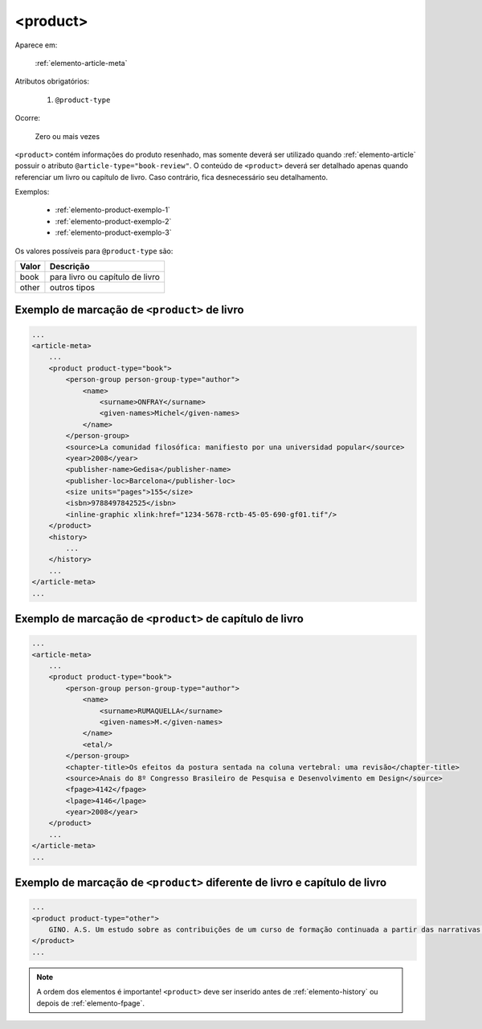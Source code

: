 .. _elemento-product:

<product>
=========

Aparece em:

  :ref:`elemento-article-meta`

Atributos obrigatórios:

  1. ``@product-type``

Ocorre:

  Zero ou mais vezes


``<product>`` contém informações do produto resenhado, mas somente deverá ser utilizado quando :ref:`elemento-article` possuir o atributo ``@article-type="book-review"``.
O conteúdo de ``<product>`` deverá ser detalhado apenas quando referenciar um livro ou capítulo de livro. Caso contrário, fica desnecessário seu detalhamento.

Exemplos:

    * :ref:`elemento-product-exemplo-1`
    * :ref:`elemento-product-exemplo-2`
    * :ref:`elemento-product-exemplo-3`


Os valores possíveis para ``@product-type`` são:

+-----------+---------------------------------+
| Valor     | Descrição                       |
+===========+=================================+
| book      | para livro ou capítulo de livro |
+-----------+---------------------------------+
| other     | outros tipos                    |
+-----------+---------------------------------+


.. _elemento-product-exemplo-1:

Exemplo de marcação de ``<product>`` de livro
^^^^^^^^^^^^^^^^^^^^^^^^^^^^^^^^^^^^^^^^^^^^^

.. code-block:: xml

    ...
    <article-meta>
        ...
        <product product-type="book">
            <person-group person-group-type="author">
                <name>
                    <surname>ONFRAY</surname>
                    <given-names>Michel</given-names>
                </name>
            </person-group>
            <source>La comunidad filosófica: manifiesto por una universidad popular</source>
            <year>2008</year>
            <publisher-name>Gedisa</publisher-name>
            <publisher-loc>Barcelona</publisher-loc>
            <size units="pages">155</size>
            <isbn>9788497842525</isbn>
            <inline-graphic xlink:href="1234-5678-rctb-45-05-690-gf01.tif"/>
        </product>
        <history>
            ...
        </history>
        ...
    </article-meta>
    ...


.. _elemento-product-exemplo-2:

Exemplo de marcação de ``<product>`` de capítulo de livro
^^^^^^^^^^^^^^^^^^^^^^^^^^^^^^^^^^^^^^^^^^^^^^^^^^^^^^^^^

.. code-block:: xml

    ...
    <article-meta>
        ...
        <product product-type="book">
            <person-group person-group-type="author">
                <name>
                    <surname>RUMAQUELLA</surname>
                    <given-names>M.</given-names>
                </name>
                <etal/>
            </person-group>
            <chapter-title>Os efeitos da postura sentada na coluna vertebral: uma revisão</chapter-title>
            <source>Anais do 8º Congresso Brasileiro de Pesquisa e Desenvolvimento em Design</source>
            <fpage>4142</fpage>
            <lpage>4146</lpage>
            <year>2008</year>
        </product>
        ...
    </article-meta>
    ...


.. _elemento-product-exemplo-3:

Exemplo de marcação de ``<product>`` diferente de livro e capítulo de livro
^^^^^^^^^^^^^^^^^^^^^^^^^^^^^^^^^^^^^^^^^^^^^^^^^^^^^^^^^^^^^^^^^^^^^^^^^^^

.. code-block:: xml

    ...
    <product product-type="other">
        GINO. A.S. Um estudo sobre as contribuições de um curso de formação continuada a partir das narrativas de professoras que ensinam matemática (2013), 254 f. Tese (Doutorado em Educação) Faculdade de Educação, Universidade Federal de Minas Gerais - Belo Horizonte. 2013
    </product>
    ...



.. note:: A ordem dos elementos é importante! ``<product>`` deve ser inserido antes de :ref:`elemento-history` ou depois de :ref:`elemento-fpage`.


.. {"reviewed_on": "20160627", "by": "gandhalf_thewhite@hotmail.com"}
